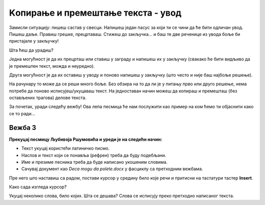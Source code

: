 Kопирање и премештање текста - увод
===================================

Замисли ситуацију: пишеш састав у свесци. Напишеш један пасус за који ти се чини да ће бити одличан увод. 
Пишеш даље. Правиш грешке, прецртаваш. Стижеш до закључка… и баш те две реченице из увода боље би пристајале у закључку! 

Шта ћеш да урадиш? 

Једна могућност је да их прецрташ или ставиш у заграду и напишеш их у закључку (свакако ће бити видљиво да је премештен 
текст, можда и неуредно). 

Друга могућност је да их оставиш у уводу и поново напишеш у закључку (што често и није баш најбоље решење). 

На рачунару то може да се реши много боље. Без обзира на то да ли је у питању прво или друго решење, нема потребе да 
поново исписујеш/укуцаваш текст. На једноставан начин можеш да копираш и премешташ (без остављених трагова) делове 
текста. 

За почетак, уради следећу вежбу! Ова лепа песмица ће нам послужити као пример на ком ћемо ти објаснити како се то ради…

Вежба 3
-------

**Прекуцај песмицу Љубивоја Ршумовића и уреди је на следећи начин:**

- Текст укуцај користећи латиничко писмо.
- Наслов и текст који се понавља (рефрен) треба да буду подебљани.
- Име и презиме песника треба да буде написано укошеним словима.
- Сачувај документ као *Deca mogu da polete.docx* у фасциклу са претходним вежбама.

.. image:: ../../_images/kopiranje1.png
   :width: 780
   :align: center
 
Пре него што наставиш са радом, постави курсор у средину било које речи и притисни на тастатури тастер **Insert**.

Како сада изгледа курсор?

Укуцај неколико слова, било којих. Шта се дешава? Слова се исписују преко претходно написаног текста.

.. suggestionnote::

 Називи прва два документа били су *Vezba1.docx* и *Vezba2.docx*. У питању је и било само вежбање како се шта ради. 
 Размисли, да ли би лако било пронаћи баш оно што тражиш ако у фасцикли имаш 25 вежби? 
 
 Када дајеш име документу, изабери неко које има везе са његовим садржајем. Немој да буде предугачко. Може бити кратко, али само ако тачно 
 знаш шта значи та ознака и који је садржај.


   